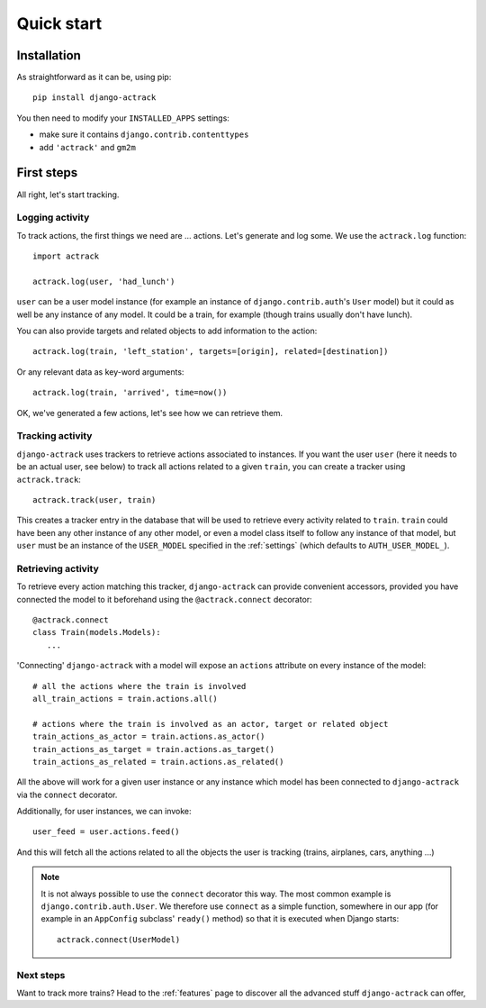 Quick start
===========


Installation
------------

As straightforward as it can be, using pip::

   pip install django-actrack

You then need to modify your ``INSTALLED_APPS`` settings:

- make sure it contains ``django.contrib.contenttypes``
- add ``'actrack'`` and ``gm2m``


First steps
-----------

All right, let's start tracking.

Logging activity
................

To track actions, the first things we need are ... actions. Let's generate and
log some. We use the ``actrack.log`` function::

   import actrack

   actrack.log(user, 'had_lunch')

``user`` can be a user model instance (for example an instance of
``django.contrib.auth``'s ``User`` model) but it could as well be any instance
of any model. It could be a train, for example (though trains usually don't
have lunch).

You can also provide targets and related objects to add information to the
action::

   actrack.log(train, 'left_station', targets=[origin], related=[destination])

Or any relevant data as key-word arguments::

   actrack.log(train, 'arrived', time=now())

OK, we've generated a few actions, let's see how we can retrieve them.

Tracking activity
.................

``django-actrack`` uses trackers to retrieve actions associated to instances.
If you want the user ``user`` (here it needs to be an actual user, see below) to
track all actions related to a given ``train``, you can create a tracker using
``actrack.track``::

   actrack.track(user, train)

This creates a tracker entry in the database that will be used to retrieve
every activity related to ``train``. ``train`` could have been any other
instance of any other model, or even a model class itself to follow any instance
of that model, but ``user`` must be an instance of the ``USER_MODEL`` specified
in the :ref:`settings` (which defaults to ``AUTH_USER_MODEL_``).

Retrieving activity
...................

To retrieve every action matching this tracker, ``django-actrack`` can provide
convenient accessors, provided you have connected the model to it beforehand
using the ``@actrack.connect`` decorator::

   @actrack.connect
   class Train(models.Models):
      ...

'Connecting' ``django-actrack`` with a model will expose an ``actions``
attribute on every instance of the model::

   # all the actions where the train is involved
   all_train_actions = train.actions.all()

   # actions where the train is involved as an actor, target or related object
   train_actions_as_actor = train.actions.as_actor()
   train_actions_as_target = train.actions.as_target()
   train_actions_as_related = train.actions.as_related()

All the above will work for a given user instance or any instance which model
has been connected to ``django-actrack`` via the ``connect`` decorator.

Additionally, for user instances, we can invoke::

   user_feed = user.actions.feed()

And this will fetch all the actions related to all the objects the user is
tracking (trains, airplanes, cars, anything ...)


.. note::
   It is not always possible to use the ``connect`` decorator this way.
   The most common example is ``django.contrib.auth.User``. We therefore use
   ``connect`` as a simple function, somewhere in our app (for example in an
   ``AppConfig`` subclass' ``ready()`` method) so that it is executed when
   Django starts::

      actrack.connect(UserModel)

Next steps
..........

Want to track more trains? Head to the :ref:`features` page to discover all the
advanced stuff ``django-actrack`` can offer,


.. _AUTH_USER_MODEL: https://docs.djangoproject.com/en/2.0/ref/settings/#std:setting-AUTH_USER_MODEL
